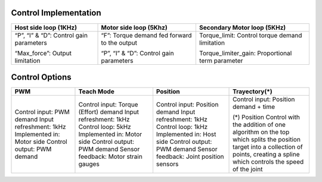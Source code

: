Control Implementation
----------------------


+--------------------------+------------------------------------------+-----------------------------------+
| Host side loop (1KHz)    | Motor side loop (5Khz)                   | Secondary Motor loop  (5KHz)      |
+==========================+==========================================+===================================+
| “P”, “I” & “D”:          | “F”:                                     | Torque_limit:                     |
| Control gain parameters  | Torque demand fed forward to the output  | Control torque demand limitation  |
|                          |                                          |                                   |
| “Max_force”:             | “P”, “I” & “D”:                          | Torque_limiter_gain:              |
| Output limitation        | Control gain parameters                  | Proportional term parameter       |
|                          |                                          |                                   |
+--------------------------+------------------------------------------+-----------------------------------+






















Control Options
---------------
+----------------------------+----------------------------------------+------------------------------------------+----------------------------------------+
| PWM                        | Teach Mode                             | Position                                 | Trayectory(*)                          |
+============================+========================================+==========================================+========================================+
| Control input: PWM demand  | Control input: Torque (Effort) demand  | Control input: Position demand           | Control input: Position demand + time  |
| Input refreshment: 1kHz    | Input refreshment: 1kHz                | Input refreshment: 1kHz                  |                                        |
| Implemented in: Motor side | Control loop: 5kHz                     | Control loop: 1kHz                       | (*) Position Control with the addition |
| Control output: PWM demand | Implemented in: Motor side             | Implemented in: Host side                | of one algorithm on the top which      | 
|                            | Control output: PWM demand             | Control output: PWM demand               | splits the position target into a      |
|                            | Sensor feedback: Motor strain gauges   | Sensor feedback: Joint position sensors  | collection of points, creating a spline|
|                            |                                        |                                          | which controls the speed of the joint  |
|                            |                                        |                                          |                                        |
|                            |                                        |                                          |                                        |
+----------------------------+----------------------------------------+------------------------------------------+----------------------------------------+
